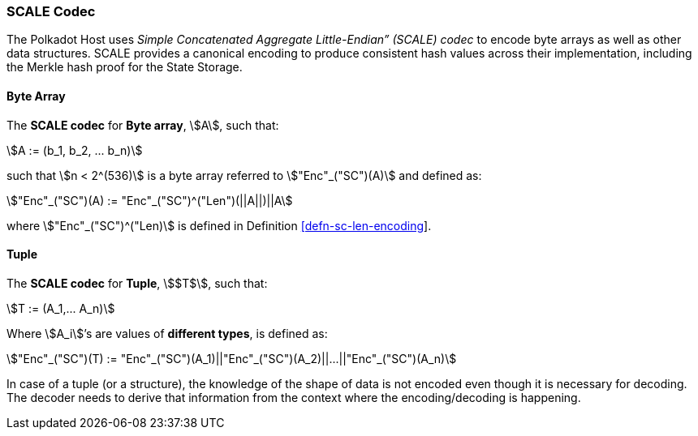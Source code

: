 [#sect-scale-codec]
=== SCALE Codec

The Polkadot Host uses _Simple Concatenated Aggregate Little-Endian” (SCALE)
codec_ to encode byte arrays as well as other data structures. SCALE provides a
canonical encoding to produce consistent hash values across their
implementation, including the Merkle hash proof for the State Storage.

[#defn-scale-byte-array]
==== Byte Array
The *SCALE codec* for *Byte array*, stem:[A], such that:

[stem]
++++
A := (b_1, b_2, ... b_n)
++++

such that stem:[n < 2^(536)] is a byte array referred to stem:["Enc"_("SC")(A)]
and defined as:

[stem]
++++
"Enc"_("SC")(A) := "Enc"_("SC")^("Len")(||A||)||A
++++

where stem:["Enc"_("SC")^("Len)] is defined in Definition
link:#defn-sc-len-encoding[[defn-sc-len-encoding]].

[#defn-scale-tuple]
==== Tuple
The *SCALE codec* for *Tuple*, stem:[$T$], such that:

[stem]
++++
T := (A_1,... A_n)
++++

Where stem:[A_i]’s are values of *different types*, is defined as:

[stem]
++++
"Enc"_("SC")(T) := "Enc"_("SC")(A_1)||"Enc"_("SC")(A_2)||...||"Enc"_("SC")(A_n)
++++

In case of a tuple (or a structure), the knowledge of the shape of data is not
encoded even though it is necessary for decoding. The decoder needs to derive
that information from the context where the encoding/decoding is happening.

